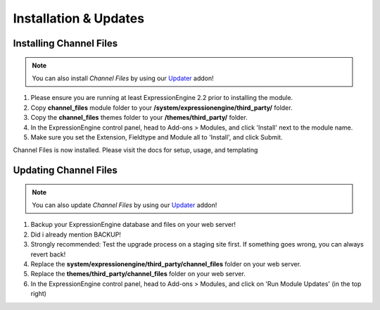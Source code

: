 ######################
Installation & Updates
######################

Installing Channel Files
==========================

.. note:: You can also install *Channel Files* by using our `Updater <http://www.devdemon.com/updater/>`_ addon!

#. Please ensure you are running at least ExpressionEngine 2.2 prior to installing the module.
#. Copy **channel_files** module folder to your **/system/expressionengine/third_party/** folder.
#. Copy the **channel_files** themes folder to your **/themes/third_party/** folder.
#. In the ExpressionEngine control panel, head to Add-ons > Modules, and click 'Install' next to the module name.
#. Make sure you set the Extension, Fieldtype and Module all to 'Install', and click Submit.

Channel Files is now installed. Please visit the docs for setup, usage, and templating


Updating Channel Files
========================

.. note:: You can also update *Channel Files* by using our `Updater <http://www.devdemon.com/updater/>`_ addon!

#. Backup your ExpressionEngine database and files on your web server!
#. Did i already mention BACKUP!
#. Strongly recommended: Test the upgrade process on a staging site first. If something goes wrong, you can always revert back!
#. Replace the **system/expressionengine/third_party/channel_files** folder on your web server.
#. Replace the **themes/third_party/channel_files** folder on your web server.
#. In the ExpressionEngine control panel, head to Add-ons > Modules, and click on 'Run Module Updates' (in the top right)
